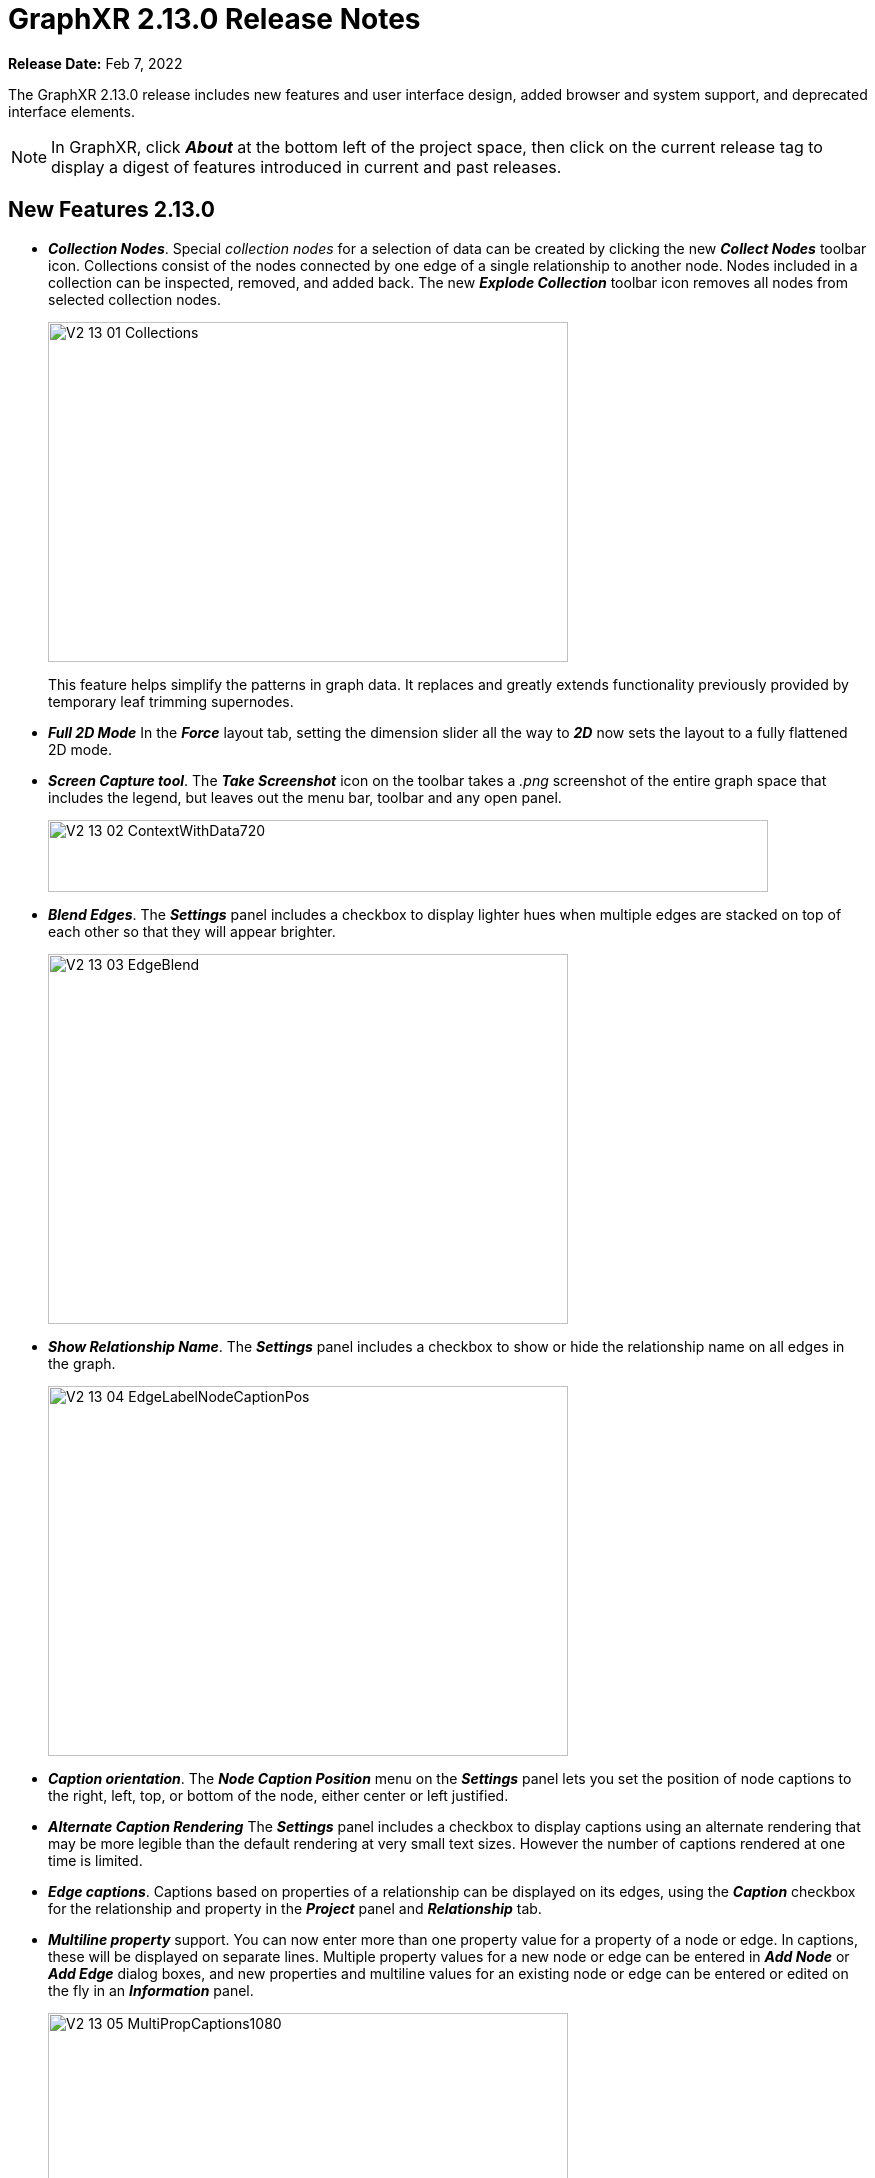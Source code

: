 = GraphXR 2.13.0 Release Notes

*Release Date:* Feb 7, 2022

The GraphXR 2.13.0 release includes new features and user interface design, added browser and system support, and deprecated interface elements.

NOTE: In GraphXR, click *_About_* at the bottom left of the project space, then click on the current release tag to display a digest of features introduced in current and past releases.

== New Features 2.13.0

* *_Collection Nodes_*. Special _collection nodes_ for a selection of data can be created by clicking the new *_Collect Nodes_* toolbar icon. Collections consist of the nodes connected by one edge of a single relationship to another node. Nodes included in a collection can be inspected, removed, and added back. The new *_Explode Collection_* toolbar icon removes all nodes from selected collection nodes.
+
image::/v2_17/V2_13_01_Collections.png[,520,340,role=text-left]
+
This feature helps simplify the patterns in graph data. It replaces and greatly extends functionality previously provided by temporary leaf trimming supernodes.
* *_Full 2D Mode_* In the *_Force_* layout tab, setting the dimension slider all the way to *_2D_* now sets the layout to a fully flattened 2D mode.
* *_Screen Capture tool_*. The *_Take Screenshot_* icon on the toolbar takes a _.png_ screenshot of the entire graph space that includes the legend, but leaves out the menu bar, toolbar and any open panel.
+
image::/v2_17/V2_13_02_ContextWithData720.png[,720,72,role=text-left]

* *_Blend Edges_*. The *_Settings_* panel includes a checkbox to display lighter hues when multiple edges are stacked on top of each other so that they will appear brighter.
+
image::/v2_17/V2_13_03_EdgeBlend.png[,520,370,role=text-left]

* *_Show Relationship Name_*. The *_Settings_* panel includes a checkbox to show or hide the relationship name on all edges in the graph.
+
image::/v2_17/V2_13_04_EdgeLabelNodeCaptionPos.png[,520,370,role=text-left]

* *_Caption orientation_*. The *_Node Caption Position_* menu on the *_Settings_* panel lets you set the position of node captions to the right, left, top, or bottom of the node, either center or left justified.
* *_Alternate Caption Rendering_* The *_Settings_* panel includes a checkbox to display captions using an alternate rendering that may be more legible than the default rendering at very small text sizes. However the number of captions rendered at one time is limited.

* *_Edge captions_*. Captions based on properties of a relationship can be displayed on its edges, using the *_Caption_* checkbox for the relationship and property in the *_Project_* panel and *_Relationship_* tab.
* *_Multiline property_* support. You can now enter more than one property value for a property of a node or edge. In captions, these will be displayed on separate lines. Multiple property values for a new node or edge can be entered in *_Add Node_* or *_Add Edge_* dialog boxes, and new properties and multiline values for an existing node or edge can be entered or edited on the fly in an *_Information_* panel.
+
image::/v2_17/V2_13_05_MultiPropCaptions1080.png[,520,370,role=text-left]

* Project name is displayed in the *_Data_* tab.
* *_Chinese language support_*. A menu on the *_Project_* page lets you choose to display the GraphXR user interface with either English or Chinese language labels.
+
image::/v2_17/V2_13_06_ProjectsChineseMenuOnly.png[,420,72,role=text-left]

== Removed 2.13.0

* The *_Leaf Trimming_* toolbar icon, and Leaf Trimming supernodes. Basic leaf trimming is still available using the *_Ctrl + L_* shortcut key.
* *_Project> Settings > Multi-Language_* checkbox. All captions now accept the full UTF-8 character set.

== Extensions 2.13.0

* *_Visual Query Builder_*. _Build Cypher queries using no-code building blocks._
** Bug fixes.
* *_Grove_* (beta-release). _Observable-inspired in-app javascript notebook._
** Continuing UI and API development
* For Enterprise subscriptions, limited release extensions may be available for connecting to specific external data sources, or importing data from RDBMS, document, or mixed data sources.

== Supported Environments 2.13.0

* WINDOWS, MAC OSX, AND LINUX
* CLOUD, PRIVATE CLOUD, AND ON-PREMISES DATA HOSTING
* OCULUS RIFT, HTC VIVE, AND WINDOWS MIXED REALITY
* The GraphXR client runs best in Google Chrome; works in Safari. Compatibility with other browsers may vary.
* The GraphXR client includes beta support for Virtual Reality (VR) hardware in the Google Chrome browser via WebXR.
* GraphXR Cloud supports local and cloud storage. In addition, GraphXR Enterprise is available via on-premises or private cloud deployments.

_For more information,_ please contact https://www.kineviz.com[Kineviz].